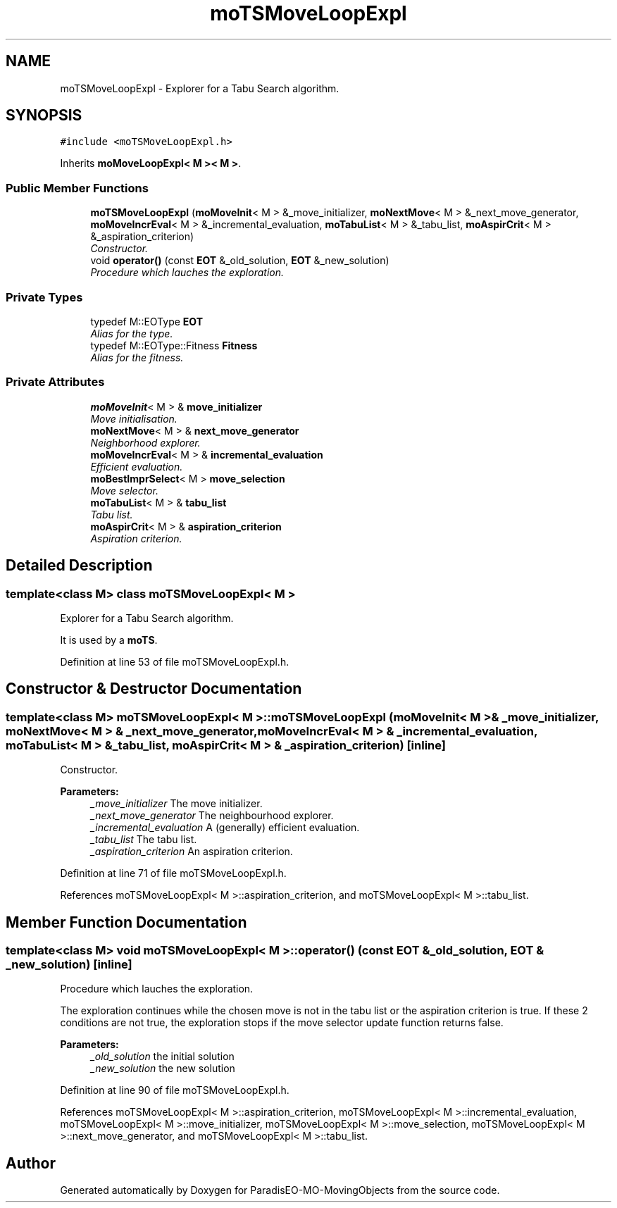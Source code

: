 .TH "moTSMoveLoopExpl" 3 "29 Feb 2008" "Version 1.1" "ParadisEO-MO-MovingObjects" \" -*- nroff -*-
.ad l
.nh
.SH NAME
moTSMoveLoopExpl \- Explorer for a Tabu Search algorithm.  

.PP
.SH SYNOPSIS
.br
.PP
\fC#include <moTSMoveLoopExpl.h>\fP
.PP
Inherits \fBmoMoveLoopExpl< M >< M >\fP.
.PP
.SS "Public Member Functions"

.in +1c
.ti -1c
.RI "\fBmoTSMoveLoopExpl\fP (\fBmoMoveInit\fP< M > &_move_initializer, \fBmoNextMove\fP< M > &_next_move_generator, \fBmoMoveIncrEval\fP< M > &_incremental_evaluation, \fBmoTabuList\fP< M > &_tabu_list, \fBmoAspirCrit\fP< M > &_aspiration_criterion)"
.br
.RI "\fIConstructor. \fP"
.ti -1c
.RI "void \fBoperator()\fP (const \fBEOT\fP &_old_solution, \fBEOT\fP &_new_solution)"
.br
.RI "\fIProcedure which lauches the exploration. \fP"
.in -1c
.SS "Private Types"

.in +1c
.ti -1c
.RI "typedef M::EOType \fBEOT\fP"
.br
.RI "\fIAlias for the type. \fP"
.ti -1c
.RI "typedef M::EOType::Fitness \fBFitness\fP"
.br
.RI "\fIAlias for the fitness. \fP"
.in -1c
.SS "Private Attributes"

.in +1c
.ti -1c
.RI "\fBmoMoveInit\fP< M > & \fBmove_initializer\fP"
.br
.RI "\fIMove initialisation. \fP"
.ti -1c
.RI "\fBmoNextMove\fP< M > & \fBnext_move_generator\fP"
.br
.RI "\fINeighborhood explorer. \fP"
.ti -1c
.RI "\fBmoMoveIncrEval\fP< M > & \fBincremental_evaluation\fP"
.br
.RI "\fIEfficient evaluation. \fP"
.ti -1c
.RI "\fBmoBestImprSelect\fP< M > \fBmove_selection\fP"
.br
.RI "\fIMove selector. \fP"
.ti -1c
.RI "\fBmoTabuList\fP< M > & \fBtabu_list\fP"
.br
.RI "\fITabu list. \fP"
.ti -1c
.RI "\fBmoAspirCrit\fP< M > & \fBaspiration_criterion\fP"
.br
.RI "\fIAspiration criterion. \fP"
.in -1c
.SH "Detailed Description"
.PP 

.SS "template<class M> class moTSMoveLoopExpl< M >"
Explorer for a Tabu Search algorithm. 

It is used by a \fBmoTS\fP. 
.PP
Definition at line 53 of file moTSMoveLoopExpl.h.
.SH "Constructor & Destructor Documentation"
.PP 
.SS "template<class M> \fBmoTSMoveLoopExpl\fP< M >::\fBmoTSMoveLoopExpl\fP (\fBmoMoveInit\fP< M > & _move_initializer, \fBmoNextMove\fP< M > & _next_move_generator, \fBmoMoveIncrEval\fP< M > & _incremental_evaluation, \fBmoTabuList\fP< M > & _tabu_list, \fBmoAspirCrit\fP< M > & _aspiration_criterion)\fC [inline]\fP"
.PP
Constructor. 
.PP
\fBParameters:\fP
.RS 4
\fI_move_initializer\fP The move initializer. 
.br
\fI_next_move_generator\fP The neighbourhood explorer. 
.br
\fI_incremental_evaluation\fP A (generally) efficient evaluation. 
.br
\fI_tabu_list\fP The tabu list. 
.br
\fI_aspiration_criterion\fP An aspiration criterion. 
.RE
.PP

.PP
Definition at line 71 of file moTSMoveLoopExpl.h.
.PP
References moTSMoveLoopExpl< M >::aspiration_criterion, and moTSMoveLoopExpl< M >::tabu_list.
.SH "Member Function Documentation"
.PP 
.SS "template<class M> void \fBmoTSMoveLoopExpl\fP< M >::operator() (const \fBEOT\fP & _old_solution, \fBEOT\fP & _new_solution)\fC [inline]\fP"
.PP
Procedure which lauches the exploration. 
.PP
The exploration continues while the chosen move is not in the tabu list or the aspiration criterion is true. If these 2 conditions are not true, the exploration stops if the move selector update function returns false.
.PP
\fBParameters:\fP
.RS 4
\fI_old_solution\fP the initial solution 
.br
\fI_new_solution\fP the new solution 
.RE
.PP

.PP
Definition at line 90 of file moTSMoveLoopExpl.h.
.PP
References moTSMoveLoopExpl< M >::aspiration_criterion, moTSMoveLoopExpl< M >::incremental_evaluation, moTSMoveLoopExpl< M >::move_initializer, moTSMoveLoopExpl< M >::move_selection, moTSMoveLoopExpl< M >::next_move_generator, and moTSMoveLoopExpl< M >::tabu_list.

.SH "Author"
.PP 
Generated automatically by Doxygen for ParadisEO-MO-MovingObjects from the source code.
